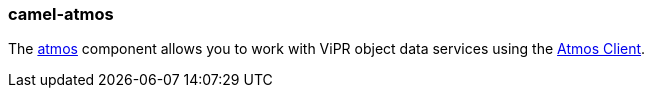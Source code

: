 ### camel-atmos

The https://github.com/apache/camel/blob/camel-{camel-version}/components/camel-atmos/src/main/docs/atmos-component.adoc[atmos,window=_blank] component allows you to work with ViPR object data services using the https://github.com/emcvipr/dataservices-sdk-java[Atmos Client,window=_blank].